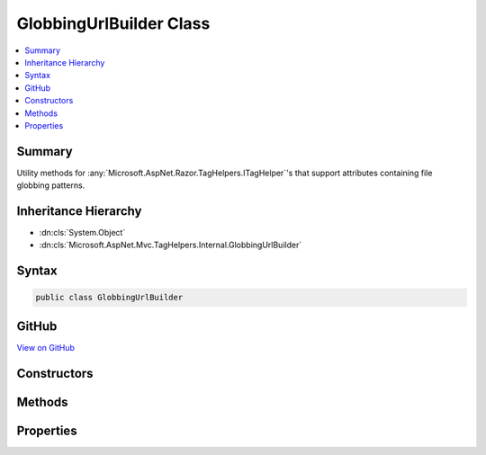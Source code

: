 

GlobbingUrlBuilder Class
========================



.. contents:: 
   :local:



Summary
-------

Utility methods for :any:`Microsoft.AspNet.Razor.TagHelpers.ITagHelper`\'s that support
attributes containing file globbing patterns.





Inheritance Hierarchy
---------------------


* :dn:cls:`System.Object`
* :dn:cls:`Microsoft.AspNet.Mvc.TagHelpers.Internal.GlobbingUrlBuilder`








Syntax
------

.. code-block:: csharp

   public class GlobbingUrlBuilder





GitHub
------

`View on GitHub <https://github.com/aspnet/apidocs/blob/master/aspnet/mvc/src/Microsoft.AspNet.Mvc.TagHelpers/Internal/GlobbingUrlBuilder.cs>`_





.. dn:class:: Microsoft.AspNet.Mvc.TagHelpers.Internal.GlobbingUrlBuilder

Constructors
------------

.. dn:class:: Microsoft.AspNet.Mvc.TagHelpers.Internal.GlobbingUrlBuilder
    :noindex:
    :hidden:

    
    .. dn:constructor:: Microsoft.AspNet.Mvc.TagHelpers.Internal.GlobbingUrlBuilder.GlobbingUrlBuilder(Microsoft.AspNet.FileProviders.IFileProvider, Microsoft.Extensions.Caching.Memory.IMemoryCache, Microsoft.AspNet.Http.PathString)
    
        
    
        Creates a new :any:`Microsoft.AspNet.Mvc.TagHelpers.Internal.GlobbingUrlBuilder`\.
    
        
        
        
        :param fileProvider: The file provider.
        
        :type fileProvider: Microsoft.AspNet.FileProviders.IFileProvider
        
        
        :param cache: The cache.
        
        :type cache: Microsoft.Extensions.Caching.Memory.IMemoryCache
        
        
        :param requestPathBase: The request path base.
        
        :type requestPathBase: Microsoft.AspNet.Http.PathString
    
        
        .. code-block:: csharp
    
           public GlobbingUrlBuilder(IFileProvider fileProvider, IMemoryCache cache, PathString requestPathBase)
    

Methods
-------

.. dn:class:: Microsoft.AspNet.Mvc.TagHelpers.Internal.GlobbingUrlBuilder
    :noindex:
    :hidden:

    
    .. dn:method:: Microsoft.AspNet.Mvc.TagHelpers.Internal.GlobbingUrlBuilder.BuildUrlList(System.String, System.String, System.String)
    
        
    
        Builds a list of URLs.
    
        
        
        
        :param staticUrl: The statically declared URL. This will always be added to the result.
        
        :type staticUrl: System.String
        
        
        :param includePattern: The file globbing include pattern.
        
        :type includePattern: System.String
        
        
        :param excludePattern: The file globbing exclude pattern.
        
        :type excludePattern: System.String
        :rtype: System.Collections.Generic.IEnumerable{System.String}
        :return: The list of URLs
    
        
        .. code-block:: csharp
    
           public virtual IEnumerable<string> BuildUrlList(string staticUrl, string includePattern, string excludePattern)
    

Properties
----------

.. dn:class:: Microsoft.AspNet.Mvc.TagHelpers.Internal.GlobbingUrlBuilder
    :noindex:
    :hidden:

    
    .. dn:property:: Microsoft.AspNet.Mvc.TagHelpers.Internal.GlobbingUrlBuilder.Cache
    
        
    
        The :any:`Microsoft.Extensions.Caching.Memory.IMemoryCache` to cache globbing results in.
    
        
        :rtype: Microsoft.Extensions.Caching.Memory.IMemoryCache
    
        
        .. code-block:: csharp
    
           public IMemoryCache Cache { get; }
    
    .. dn:property:: Microsoft.AspNet.Mvc.TagHelpers.Internal.GlobbingUrlBuilder.FileProvider
    
        
    
        The :any:`Microsoft.AspNet.FileProviders.IFileProvider` used to watch for changes to file globbing results.
    
        
        :rtype: Microsoft.AspNet.FileProviders.IFileProvider
    
        
        .. code-block:: csharp
    
           public IFileProvider FileProvider { get; }
    
    .. dn:property:: Microsoft.AspNet.Mvc.TagHelpers.Internal.GlobbingUrlBuilder.RequestPathBase
    
        
    
        The base path of the current request (i.e. :dn:prop:`Microsoft.AspNet.Http.HttpRequest.PathBase`\).
    
        
        :rtype: Microsoft.AspNet.Http.PathString
    
        
        .. code-block:: csharp
    
           public PathString RequestPathBase { get; }
    

